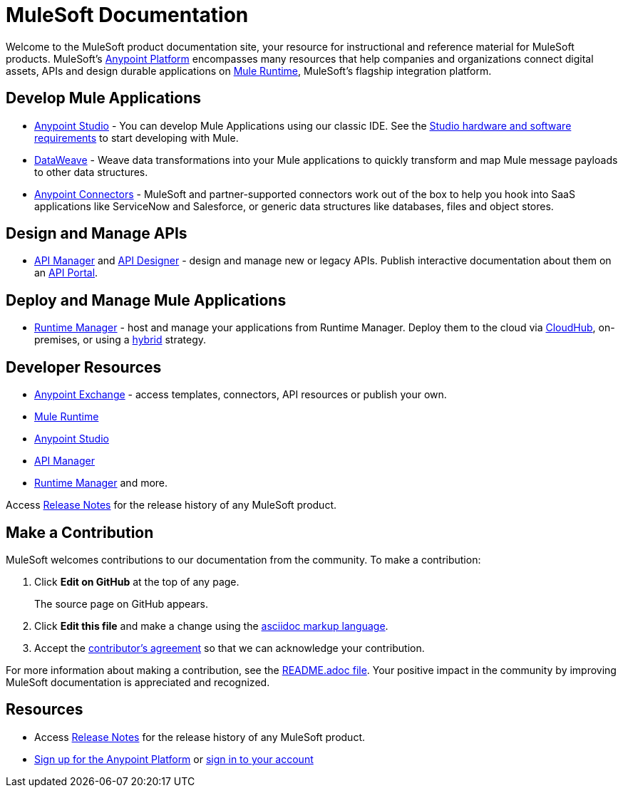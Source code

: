 = MuleSoft Documentation

Welcome to the MuleSoft product documentation site, your resource for instructional and reference material for MuleSoft products. MuleSoft's link:/getting-started/index[Anypoint Platform] encompasses many resources that help companies and organizations connect digital assets, APIs and design durable applications on link:/mule-fundamentals/v/3.8/[Mule Runtime], MuleSoft's flagship integration platform.

== Develop Mule Applications

* link:/anypoint-studio/v/6/index[Anypoint Studio] - You can develop Mule Applications using our classic IDE. See the link:/anypoint-studio/v/6/setting-up-your-development-environment[Studio hardware and software requirements] to start developing with Mule.
* link:/mule-user-guide/v/3.8/dataweave[DataWeave] - Weave data transformations into your Mule applications to quickly transform and map Mule message payloads to other data structures.
* link:/mule-user-guide/v/3.8/anypoint-connectors[Anypoint Connectors] - MuleSoft and partner-supported connectors work out of the box to help you hook into SaaS applications like ServiceNow and Salesforce, or generic data structures like databases, files and object stores.

== Design and Manage APIs

* link:/api-manager/[API Manager] and link:api-manager/designing-your-api[API Designer] - design and manage new or legacy APIs. Publish interactive documentation about them on an link:/api-manager/tutorial-create-an-api-portal[API Portal].

== Deploy and Manage Mule Applications

* link:/runtime-manager/cloudhub[Runtime Manager] - host and manage your applications from Runtime Manager. Deploy them to the cloud via link:/runtime-manager/cloudhub[CloudHub], on-premises, or using a link:/runtime-manager/managing-servers[hybrid] strategy.

== Developer Resources

* link:/mule-fundamentals/v/3.8/anypoint-exchange[Anypoint Exchange] - access templates, connectors, API resources or publish your own.

* link:/mule-user-guide/v/3.8/[Mule Runtime]
* link:/anypoint-studio/v/6/index[Anypoint Studio]
* link:/api-manager/[API Manager]
* link:/runtime-manager/cloudhub[Runtime Manager] and more.

Access link:/release-notes/[Release Notes] for the release history of any MuleSoft product.


== Make a Contribution

MuleSoft welcomes contributions to our documentation from the community. To make a contribution:

. Click *Edit on GitHub* at the top of any page.
+
The source page on GitHub appears.
+
. Click *Edit this file* and make a change using the link:https://en.wikipedia.org/wiki/Lightweight_markup_language[asciidoc markup language].
. Accept the link:http://www.mulesoft.org/legal/contributor-agreement.html[contributor's agreement] so that we can acknowledge your contribution.

For more information about making a contribution, see the link:https://github.com/mulesoft/mulesoft-docs/blob/master/README.adoc[README.adoc file]. Your positive impact in the community by improving MuleSoft documentation is appreciated and recognized.

== Resources

* Access link:/release-notes/[Release Notes] for the release history of any MuleSoft product.
* link:https://anypoint.mulesoft.com/login/#/signup[Sign up for the Anypoint Platform] or link:https://anypoint.mulesoft.com/login/#/signin[sign in to your account]

